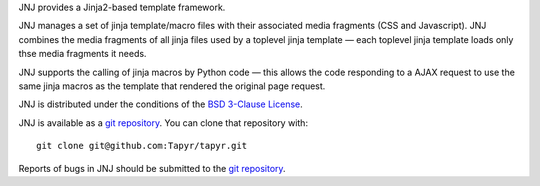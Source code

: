 JNJ provides a Jinja2-based template framework.

JNJ manages a set of jinja template/macro files with their associated media
fragments (CSS and Javascript). JNJ combines the media fragments of all jinja
files used by a toplevel jinja template — each toplevel jinja template loads
only thse media fragments it needs.

JNJ supports the calling of jinja macros by Python code — this allows the code
responding to a AJAX request to use the same jinja macros as the template that
rendered the original page request.

JNJ is distributed under the conditions of the `BSD 3-Clause
License <http://www.c-tanzer.at/license/bsd_3c.html>`_.

JNJ is available as a `git repository`_.
You can clone that repository with::

    git clone git@github.com:Tapyr/tapyr.git

Reports of bugs in JNJ should be submitted to the `git repository`_.

.. _`git repository`: https://github.com/Tapyr/tapyr


